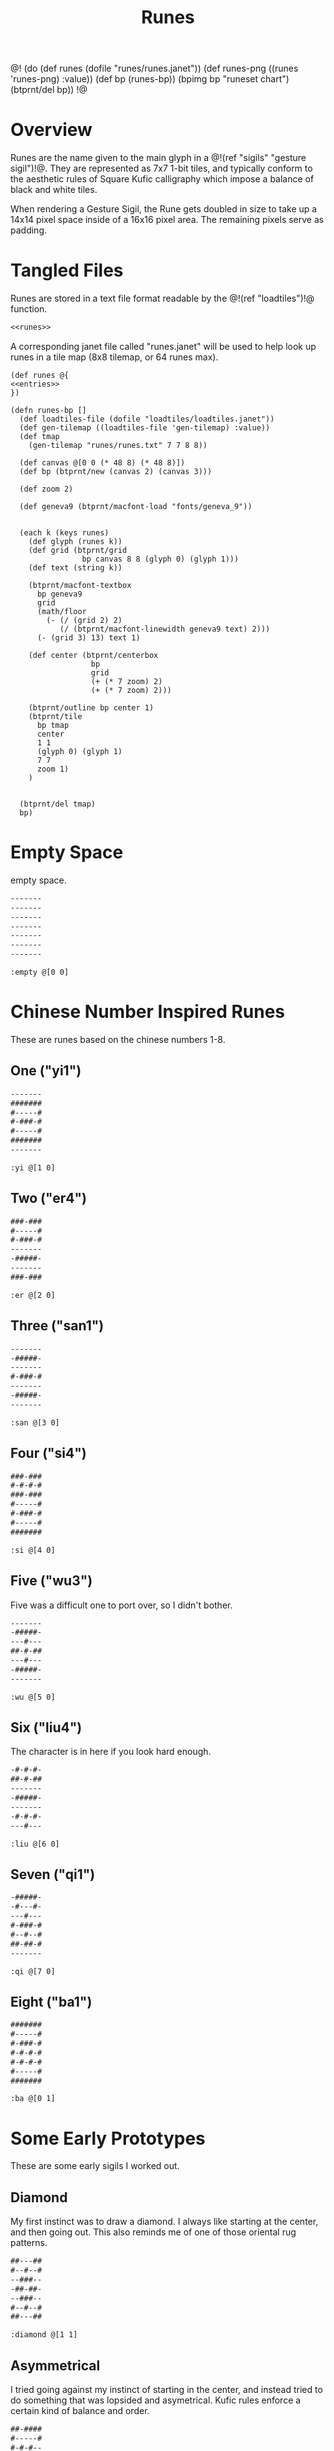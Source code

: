 #+TITLE: Runes
@!
(do
  (def runes (dofile "runes/runes.janet"))
  (def runes-png ((runes 'runes-png) :value))
  (def bp (runes-bp))
  (bpimg bp "runeset chart")
  (btprnt/del bp))
!@
* Overview
Runes are the name given to the main glyph in
a @!(ref "sigils" "gesture sigil")!@. They are represented
as 7x7 1-bit tiles, and typically conform to the aesthetic
rules of Square Kufic calligraphy which impose a balance
of black and white tiles.

When rendering a Gesture Sigil, the Rune gets doubled in
size to take up a 14x14 pixel space inside of a 16x16
pixel area. The remaining pixels serve as padding.
* Tangled Files
Runes are stored in a text file format readable by
the @!(ref "loadtiles")!@ function.

#+NAME: runes.txt
#+BEGIN_SRC txt :tangle runes/runes.txt
<<runes>>
#+END_SRC

A corresponding janet file called "runes.janet" will
be used to help look up runes in a tile map (8x8 tilemap,
or 64 runes max).

#+NAME: runes.janet
#+BEGIN_SRC janet :tangle runes/runes.janet
(def runes @{
<<entries>>
})

(defn runes-bp []
  (def loadtiles-file (dofile "loadtiles/loadtiles.janet"))
  (def gen-tilemap ((loadtiles-file 'gen-tilemap) :value))
  (def tmap
    (gen-tilemap "runes/runes.txt" 7 7 8 8))

  (def canvas @[0 0 (* 48 8) (* 48 8)])
  (def bp (btprnt/new (canvas 2) (canvas 3)))

  (def zoom 2)

  (def geneva9 (btprnt/macfont-load "fonts/geneva_9"))


  (each k (keys runes)
    (def glyph (runes k))
    (def grid (btprnt/grid
                bp canvas 8 8 (glyph 0) (glyph 1)))
    (def text (string k))

    (btprnt/macfont-textbox
      bp geneva9 
      grid
      (math/floor
        (- (/ (grid 2) 2)
           (/ (btprnt/macfont-linewidth geneva9 text) 2)))
      (- (grid 3) 13) text 1)

    (def center (btprnt/centerbox 
                  bp
                  grid
                  (+ (* 7 zoom) 2)
                  (+ (* 7 zoom) 2)))

    (btprnt/outline bp center 1)
    (btprnt/tile
      bp tmap
      center
      1 1
      (glyph 0) (glyph 1)
      7 7
      zoom 1)
    )


  (btprnt/del tmap)
  bp)
#+END_SRC
* Empty Space
empty space.

#+NAME: runes
#+BEGIN_SRC txt
-------
-------
-------
-------
-------
-------
-------
#+END_SRC

#+NAME: entries
#+BEGIN_SRC janet
:empty @[0 0]
#+END_SRC
* Chinese Number Inspired Runes
These are runes based on the chinese numbers 1-8.
** One ("yi1")
#+NAME: runes
#+BEGIN_SRC txt
-------
#######
#-----#
#-###-#
#-----#
#######
-------
#+END_SRC

#+NAME: entries
#+BEGIN_SRC janet
:yi @[1 0]
#+END_SRC
** Two ("er4")
#+NAME: runes
#+BEGIN_SRC txt
###-###
#-----#
#-###-#
-------
-#####-
-------
###-###
#+END_SRC

#+NAME: entries
#+BEGIN_SRC janet
:er @[2 0]
#+END_SRC
** Three ("san1")
#+NAME: runes
#+BEGIN_SRC txt
-------
-#####-
-------
#-###-#
-------
-#####-
-------
#+END_SRC

#+NAME: entries
#+BEGIN_SRC janet
:san @[3 0]
#+END_SRC
** Four ("si4")
#+NAME: runes
#+BEGIN_SRC txt
###-###
#-#-#-#
###-###
#-----#
#-###-#
#-----#
#######
#+END_SRC

#+NAME: entries
#+BEGIN_SRC janet
:si @[4 0]
#+END_SRC
** Five ("wu3")
Five was a difficult one to port over, so I
didn't bother.

#+NAME: runes
#+BEGIN_SRC txt
-------
-#####-
---#---
##-#-##
---#---
-#####-
-------
#+END_SRC

#+NAME: entries
#+BEGIN_SRC janet
:wu @[5 0]
#+END_SRC
** Six ("liu4")
The character is in here if you look hard enough.

#+NAME: runes
#+BEGIN_SRC txt
-#-#-#-
##-#-##
-------
-#####-
-------
-#-#-#-
---#---
#+END_SRC

#+NAME: entries
#+BEGIN_SRC janet
:liu @[6 0]
#+END_SRC
** Seven ("qi1")
#+NAME: runes
#+BEGIN_SRC txt
-#####-
-#---#-
---#---
#-###-#
#--#--#
##-##-#
-------
#+END_SRC

#+NAME: entries
#+BEGIN_SRC janet
:qi @[7 0]
#+END_SRC
** Eight ("ba1")
#+NAME: runes
#+BEGIN_SRC txt
#######
#-----#
#-###-#
#-#-#-#
#-#-#-#
#-----#
#######
#+END_SRC

#+NAME: entries
#+BEGIN_SRC janet
:ba @[0 1]
#+END_SRC
* Some Early Prototypes
These are some early sigils I worked out.
** Diamond
My first instinct was to draw a diamond. I always
like starting at the center, and then going out.
This also reminds me of one of those oriental rug patterns.

#+NAME: runes
#+BEGIN_SRC txt
##---##
#--#--#
--###--
-##-##-
--###--
#--#--#
##---##
#+END_SRC

#+NAME: entries
#+BEGIN_SRC janet
:diamond @[1 1]
#+END_SRC
** Asymmetrical
I tried going against my instinct of starting in the center,
and instead tried to do something that was lopsided and
asymetrical. Kufic rules enforce a certain kind of balance
and order.

#+NAME: runes
#+BEGIN_SRC txt
##-####
#-----#
#-#-#--
--#-#-#
#---#--
#-####-
-------
#+END_SRC

#+NAME: entries
#+BEGIN_SRC janet
:asym @[2 1]
#+END_SRC
** T Tile
Playing with asymmetry more, I wanted to explore using
tesselations and motifs within the limited space.

This was built up using a "T" radical.

These kinds of runes to me are less rune, more texture.

#+NAME: runes
#+BEGIN_SRC txt
###---#
-#--#-#
---##--
-#--#-#
###---#
----#--
-#-###-
#+END_SRC

#+NAME: entries
#+BEGIN_SRC janet
:ttile @[3 1]
#+END_SRC
** Box in a Box
The Box. Inside a Box. Runes like these are always the
clearest.

#+NAME: runes
#+BEGIN_SRC txt
#######
#-----#
#-###-#
#-#-#-#
#-###-#
#-----#
#######
#+END_SRC

#+NAME: entries
#+BEGIN_SRC janet
:boxinbox @[4 1]
#+END_SRC
* Sanskrit Inspired
These are sets adapted from the Candy Crystal Codex, which
were loosely inspired by Sanskrit symbols.

The Codex symbols are 8x8. They will need to scrunch into
7x7.

These may adhere to Kufic rules, but maybe not.

The Codex was originally going to
be written in generative Kufic, but I didn't have the
code ready for that. The Sanskrit glyphs were a backup.
Funnily enough, these Sanskrit symbols I made are perhaps
more apt for this system than some of the initial
Kufic symbols I wrote.

These runes will be introduced the proper Candy Crystal
Codex way, using procedurally generated names and
descriptions.
** ryshar
kigoh zusod cimee.

#+NAME: runes
#+BEGIN_SRC txt
-------
-#####-
-#--#--
-#--#--
-#--#--
-#--#--
-------
#+END_SRC

#+NAME: entries
#+BEGIN_SRC janet
:ryshar @[5 1]
#+END_SRC
** haerabeek
shocasheh zhemaej chomuz.

#+NAME: runes
#+BEGIN_SRC txt
-------
#######
---#---
-#####-
---#-#-
---#---
-------
#+END_SRC

#+NAME: entries
#+BEGIN_SRC janet
:haerabeek @[6 1]
#+END_SRC
** che
beenodeet cham laim.

#+NAME: runes
#+BEGIN_SRC txt
-------
#######
-#---#-
-#--##-
-#---#-
-##-##-
-------
#+END_SRC

#+NAME: entries
#+BEGIN_SRC janet
:che @[7 1]
#+END_SRC
** kat
pamaim rasab baifaevai shaer kae sutygi.

#+NAME: runes
#+BEGIN_SRC txt
-------
#######
-----#-
---###-
-#-#-#-
-###-#-
-------
#+END_SRC

#+NAME: entries
#+BEGIN_SRC janet
:kat @[0 2]
#+END_SRC
** lubigis
chaezeepab sheenaic shebyfer tog ship.

#+NAME: runes
#+BEGIN_SRC txt
-------
#######
---#---
-#####-
-#---#-
-#####-
-------
#+END_SRC

#+NAME: entries
#+BEGIN_SRC janet
:lubigis @[1 2]
#+END_SRC
** kyvi
kohyjyg ripalais higanait maveekej baifavai gegohep
nujypysh.

#+NAME: runes
#+BEGIN_SRC txt
-------
#######
----#--
-#-###-
-###-#-
-#-----
-------
#+END_SRC

#+NAME: entries
#+BEGIN_SRC janet
:nahaisheed @[2 2]
#+END_SRC
** med
gaeg gaifeevyj siledog.

#+NAME: runes
#+BEGIN_SRC txt
-------
-###-##
-#-#-#-
-###-#-
--#--#-
--####-
-------
#+END_SRC

#+NAME: entries
#+BEGIN_SRC janet
:med @[3 2]
#+END_SRC
** nip
hukeeb semol zhuchyn.

#+NAME: runes
#+BEGIN_SRC txt
-------
#######
----#--
-####--
-#--#--
-#-----
-------
#+END_SRC

#+NAME: entries
#+BEGIN_SRC janet
:nip @[4 2]
#+END_SRC
** shaichorip
wil caecozheh paben dagos wai zefa gaekocash.

#+NAME: runes
#+BEGIN_SRC txt
-------
##-####
-#---#-
-----#-
-#-###-
####---
-------
#+END_SRC

#+NAME: entries
#+BEGIN_SRC janet
:shaichorip @[5 2]
#+END_SRC
** hetachae
lamev cucaif docyzhev wukydi pozedaech sudeech bizaim.

#+NAME: runes
#+BEGIN_SRC txt
-------
#######
--#--#-
--#--#-
-##--#-
-----#-
-------
#+END_SRC

#+NAME: entries
#+BEGIN_SRC janet
:hetachae @[6 2]
#+END_SRC
** jofaep
vaig weeriduk johobaep.

#+NAME: runes
#+BEGIN_SRC txt
-------
#######
---#---
--####-
-----#-
-----#-
-------
#+END_SRC

#+NAME: entries
#+BEGIN_SRC janet
:jofaep @[7 2]
#+END_SRC
** fyshee
to ca fakatae gaik.

#+NAME: runes
#+BEGIN_SRC txt
-------
#######
--#--#-
--####-
--#--#-
-----#-
-------
#+END_SRC

#+NAME: entries
#+BEGIN_SRC janet
:fyshee @[0 3]
#+END_SRC
** jupyshaet
beez daedai sher sa.

#+NAME: runes
#+BEGIN_SRC txt
-------
#######
-#-#-#-
-###-#-
-----#-
-#####-
-------
#+END_SRC

#+NAME: entries
#+BEGIN_SRC janet
:jupyshaet @[1 3]
#+END_SRC
** bechak
wosegeep tyk tiwae fad ca dosuf fakaej seefaeban haisymaeh.

#+NAME: runes
#+BEGIN_SRC txt
-------
###-###
-#---#-
-#####-
-#-#-#-
-#-###-
-------
#+END_SRC

#+NAME: entries
#+BEGIN_SRC janet
:bechak @[2 3]
#+END_SRC
** baechived
fas chuwyhais haijyg zhezitaet shop jaigitizh faelae
zhaishaig shacoc.

#+NAME: runes
#+BEGIN_SRC txt
-------
#######
-#-#-#-
-#-#-#-
-#---#-
-##----
-------
#+END_SRC

#+NAME: entries
#+BEGIN_SRC janet
:baechived @[3 3]
#+END_SRC
** wypen
ca chyfug rifosh dan hapy zhomer.

#+NAME: runes
#+BEGIN_SRC txt
-------
#######
-----#-
-#####-
---#-#-
--####-
-------
#+END_SRC

#+NAME: entries
#+BEGIN_SRC janet
:wypen @[4 3]
#+END_SRC
** kaekaek
zhyjaif wiceev mozy hi bae.

#+NAME: runes
#+BEGIN_SRC txt
-------
#######
-#-#-#-
-#-###-
-#---#-
-#####-
-------
#+END_SRC

#+NAME: entries
#+BEGIN_SRC janet
:kaekaek @[5 3]
#+END_SRC
** suchai
taepyt seefikaem zopeev ludu ceeh.

#+NAME: runes
#+BEGIN_SRC txt
-------
#######
---#---
-###---
-#-###-
-###---
-------
#+END_SRC

#+NAME: entries
#+BEGIN_SRC janet
:suchai @[6 3]
#+END_SRC
** paipuchev
saiche ty pukyr shelee mydevoch.

#+NAME: runes
#+BEGIN_SRC txt
--------
#######
---#---
---###-
---#---
--####-
-------
#+END_SRC

#+NAME: entries
#+BEGIN_SRC janet
:paipuchev @[7 3]
#+END_SRC
** zaimep
lee jainaiz railyzhaem zhicoh.

#+NAME: runes
#+BEGIN_SRC txt
-------
#######
-----#-
-#####-
-#-----
-#####-
---#-#-
#+END_SRC

#+NAME: entries
#+BEGIN_SRC janet
:zaimep @[0 4]
#+END_SRC
** shaishik
jeesheezhai wesyb cydam feetun bairet.

#+NAME: runes
#+BEGIN_SRC txt
-------
#######
--#--#-
-#####-
-----#-
-#####-
-----#-
#+END_SRC

#+NAME: entries
#+BEGIN_SRC janet
:shaishik @[1 4]
#+END_SRC
** wozhish
laigivy jechaif jir kokanep heechaih zhabi maeshigysh
lael jih.

#+NAME: runes
#+BEGIN_SRC txt
-------
#-#-###
--#--#-
--##-#-
-----#-
-#####-
-------
#+END_SRC

#+NAME: entries
#+BEGIN_SRC janet
:wozhish @[2 4]
#+END_SRC
** ser
lonemae nywaih bykul shebaebaez.

#+NAME: runes
#+BEGIN_SRC txt
-------
##-#-##
---#-#-
-###-#-
-#-###-
-#-----
-------
#+END_SRC

#+NAME: entries
#+BEGIN_SRC janet
:ser @[3 4]
#+END_SRC
** ciweet
taguchaij geesheemi wap.

#+NAME: runes
#+BEGIN_SRC txt
-------
-##-###
-##-#--
----#--
-#####-
-#---#-
-------
#+END_SRC

#+NAME: entries
#+BEGIN_SRC janet
:ciweet @[4 4]
#+END_SRC
** gaecaijag
zhaenigiv vichaiheb ka chicozec dic zige.

#+NAME: runes
#+BEGIN_SRC txt
-------
#######
-#---#-
-#####-
---#---
--##---
-------
#+END_SRC

#+NAME: entries
#+BEGIN_SRC janet
:gaecaijag @[5 4]
#+END_SRC
** neteevib
nec bod zhig jo let bochepaek hudich.

#+NAME: runes
#+BEGIN_SRC txt
-------
#######
-#-#-#-
-#-#-#-
---#-##
---#---
-------
#+END_SRC

#+NAME: entries
#+BEGIN_SRC janet
:neteevib @[6 4]
#+END_SRC
** paizheez
zhoned fumo dosh zhaimaed.

#+NAME: runes
#+BEGIN_SRC txt
-------
###-###
-#---#-
-#####-
---#---
---#---
-------
#+END_SRC

#+NAME: entries
#+BEGIN_SRC janet
:raetaeteb @[7 4]
#+END_SRC
